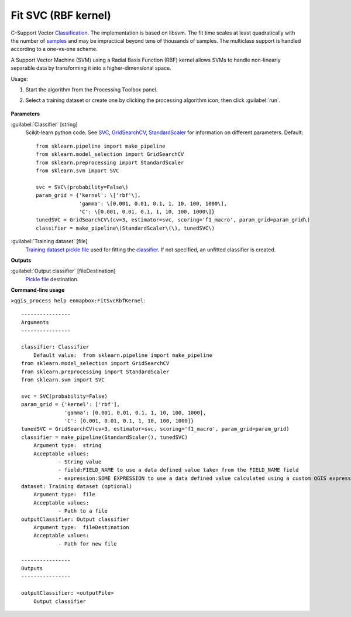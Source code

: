 
..
  ## AUTOGENERATED TITLE START

.. _alg-enmapbox-FitSvcRbfKernel:

********************
Fit SVC (RBF kernel)
********************

..
  ## AUTOGENERATED TITLE END


..
  ## AUTOGENERATED DESCRIPTION START

C-Support Vector `Classification <https://enmap-box.readthedocs.io/en/latest/general/glossary.html#term-classification>`_. 
The implementation is based on libsvm. The fit time scales at least quadratically with the number of `samples <https://enmap-box.readthedocs.io/en/latest/general/glossary.html#term-sample>`_ and may be impractical beyond tens of thousands of samples. 
The multiclass support is handled according to a one-vs-one scheme.


..
  ## AUTOGENERATED DESCRIPTION END


A Support Vector Machine (SVM) using a Radial Basis Function (RBF) kernel allows SVMs to handle non-linearly separable data by transforming it into a higher-dimensional space.

Usage:

1. Start the algorithm from the Processing Toolbox panel.

2. Select a training dataset or create one by clicking the processing algorithm icon, then click :guilabel:`run`.

    .. figure:: ../../processing_algorithms/classification/img/fitrbfsvm_interface.png
       :align: center

..
  ## AUTOGENERATED PARAMETERS START

**Parameters**


:guilabel:`Classifier` [string]
    Scikit-learn python code. See `SVC <http://scikit-learn.org/stable/modules/generated/sklearn.svm.SVC.html>`_, `GridSearchCV <http://scikit-learn.org/stable/modules/generated/sklearn.model_selection.GridSearchCV.html>`_, `StandardScaler <http://scikit-learn.org/stable/modules/generated/sklearn.preprocessing.StandardScaler.html>`_ for information on different parameters.
    Default::

        from sklearn.pipeline import make_pipeline
        from sklearn.model_selection import GridSearchCV
        from sklearn.preprocessing import StandardScaler
        from sklearn.svm import SVC
        
        svc = SVC\(probability=False\)
        param_grid = {'kernel': \['rbf'\],
                      'gamma': \[0.001, 0.01, 0.1, 1, 10, 100, 1000\],
                      'C': \[0.001, 0.01, 0.1, 1, 10, 100, 1000\]}
        tunedSVC = GridSearchCV\(cv=3, estimator=svc, scoring='f1_macro', param_grid=param_grid\)
        classifier = make_pipeline\(StandardScaler\(\), tunedSVC\)

:guilabel:`Training dataset` [file]
    `Training dataset <https://enmap-box.readthedocs.io/en/latest/general/glossary.html#term-training-dataset>`_ `pickle file <https://enmap-box.readthedocs.io/en/latest/general/glossary.html#term-pickle-file>`_ used for fitting the `classifier <https://enmap-box.readthedocs.io/en/latest/general/glossary.html#term-classifier>`_. If not specified, an unfitted classifier is created.


**Outputs**


:guilabel:`Output classifier` [fileDestination]
    `Pickle file <https://enmap-box.readthedocs.io/en/latest/general/glossary.html#term-pickle-file>`_ destination.

..
  ## AUTOGENERATED PARAMETERS END

..
  ## AUTOGENERATED COMMAND USAGE START

**Command-line usage**

``>qgis_process help enmapbox:FitSvcRbfKernel``::

    ----------------
    Arguments
    ----------------
    
    classifier: Classifier
    	Default value:	from sklearn.pipeline import make_pipeline
    from sklearn.model_selection import GridSearchCV
    from sklearn.preprocessing import StandardScaler
    from sklearn.svm import SVC
    
    svc = SVC(probability=False)
    param_grid = {'kernel': ['rbf'],
                  'gamma': [0.001, 0.01, 0.1, 1, 10, 100, 1000],
                  'C': [0.001, 0.01, 0.1, 1, 10, 100, 1000]}
    tunedSVC = GridSearchCV(cv=3, estimator=svc, scoring='f1_macro', param_grid=param_grid)
    classifier = make_pipeline(StandardScaler(), tunedSVC)
    	Argument type:	string
    	Acceptable values:
    		- String value
    		- field:FIELD_NAME to use a data defined value taken from the FIELD_NAME field
    		- expression:SOME EXPRESSION to use a data defined value calculated using a custom QGIS expression
    dataset: Training dataset (optional)
    	Argument type:	file
    	Acceptable values:
    		- Path to a file
    outputClassifier: Output classifier
    	Argument type:	fileDestination
    	Acceptable values:
    		- Path for new file
    
    ----------------
    Outputs
    ----------------
    
    outputClassifier: <outputFile>
    	Output classifier
    
    


..
  ## AUTOGENERATED COMMAND USAGE END
